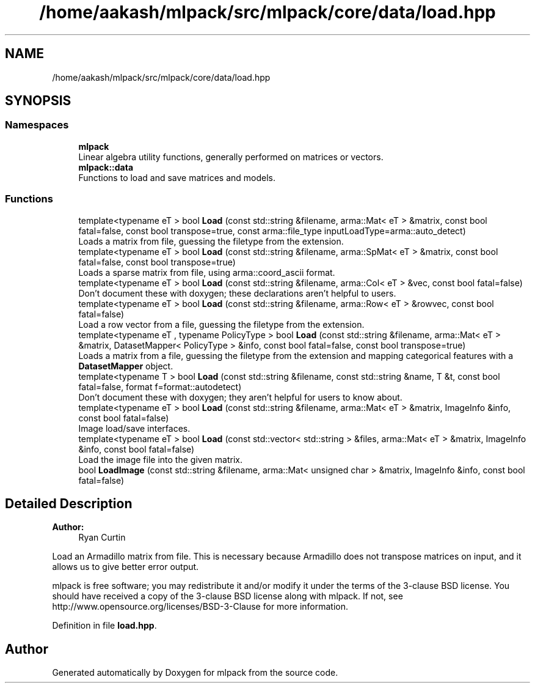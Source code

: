 .TH "/home/aakash/mlpack/src/mlpack/core/data/load.hpp" 3 "Sun Aug 22 2021" "Version 3.4.2" "mlpack" \" -*- nroff -*-
.ad l
.nh
.SH NAME
/home/aakash/mlpack/src/mlpack/core/data/load.hpp
.SH SYNOPSIS
.br
.PP
.SS "Namespaces"

.in +1c
.ti -1c
.RI " \fBmlpack\fP"
.br
.RI "Linear algebra utility functions, generally performed on matrices or vectors\&. "
.ti -1c
.RI " \fBmlpack::data\fP"
.br
.RI "Functions to load and save matrices and models\&. "
.in -1c
.SS "Functions"

.in +1c
.ti -1c
.RI "template<typename eT > bool \fBLoad\fP (const std::string &filename, arma::Mat< eT > &matrix, const bool fatal=false, const bool transpose=true, const arma::file_type inputLoadType=arma::auto_detect)"
.br
.RI "Loads a matrix from file, guessing the filetype from the extension\&. "
.ti -1c
.RI "template<typename eT > bool \fBLoad\fP (const std::string &filename, arma::SpMat< eT > &matrix, const bool fatal=false, const bool transpose=true)"
.br
.RI "Loads a sparse matrix from file, using arma::coord_ascii format\&. "
.ti -1c
.RI "template<typename eT > bool \fBLoad\fP (const std::string &filename, arma::Col< eT > &vec, const bool fatal=false)"
.br
.RI "Don't document these with doxygen; these declarations aren't helpful to users\&. "
.ti -1c
.RI "template<typename eT > bool \fBLoad\fP (const std::string &filename, arma::Row< eT > &rowvec, const bool fatal=false)"
.br
.RI "Load a row vector from a file, guessing the filetype from the extension\&. "
.ti -1c
.RI "template<typename eT , typename PolicyType > bool \fBLoad\fP (const std::string &filename, arma::Mat< eT > &matrix, DatasetMapper< PolicyType > &info, const bool fatal=false, const bool transpose=true)"
.br
.RI "Loads a matrix from a file, guessing the filetype from the extension and mapping categorical features with a \fBDatasetMapper\fP object\&. "
.ti -1c
.RI "template<typename T > bool \fBLoad\fP (const std::string &filename, const std::string &name, T &t, const bool fatal=false, format f=format::autodetect)"
.br
.RI "Don't document these with doxygen; they aren't helpful for users to know about\&. "
.ti -1c
.RI "template<typename eT > bool \fBLoad\fP (const std::string &filename, arma::Mat< eT > &matrix, ImageInfo &info, const bool fatal=false)"
.br
.RI "Image load/save interfaces\&. "
.ti -1c
.RI "template<typename eT > bool \fBLoad\fP (const std::vector< std::string > &files, arma::Mat< eT > &matrix, ImageInfo &info, const bool fatal=false)"
.br
.RI "Load the image file into the given matrix\&. "
.ti -1c
.RI "bool \fBLoadImage\fP (const std::string &filename, arma::Mat< unsigned char > &matrix, ImageInfo &info, const bool fatal=false)"
.br
.in -1c
.SH "Detailed Description"
.PP 

.PP
\fBAuthor:\fP
.RS 4
Ryan Curtin
.RE
.PP
Load an Armadillo matrix from file\&. This is necessary because Armadillo does not transpose matrices on input, and it allows us to give better error output\&.
.PP
mlpack is free software; you may redistribute it and/or modify it under the terms of the 3-clause BSD license\&. You should have received a copy of the 3-clause BSD license along with mlpack\&. If not, see http://www.opensource.org/licenses/BSD-3-Clause for more information\&. 
.PP
Definition in file \fBload\&.hpp\fP\&.
.SH "Author"
.PP 
Generated automatically by Doxygen for mlpack from the source code\&.
